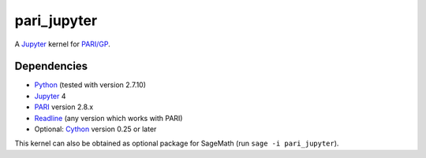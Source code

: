 pari_jupyter
============

A `Jupyter <http://jupyter.org/>`_ kernel for
`PARI/GP <http://pari.math.u-bordeaux.fr/>`_.

Dependencies
------------

* `Python <https://www.python.org/>`_ (tested with version 2.7.10)
* `Jupyter <http://jupyter.org/>`_ 4
* `PARI <http://pari.math.u-bordeaux.fr/>`_ version 2.8.x
* `Readline <http://cnswww.cns.cwru.edu/php/chet/readline/rltop.html>`_ (any version which works with PARI)
* Optional: `Cython <http://cython.org/>`_ version 0.25 or later

This kernel can also be obtained as optional package for SageMath
(run ``sage -i pari_jupyter``).

